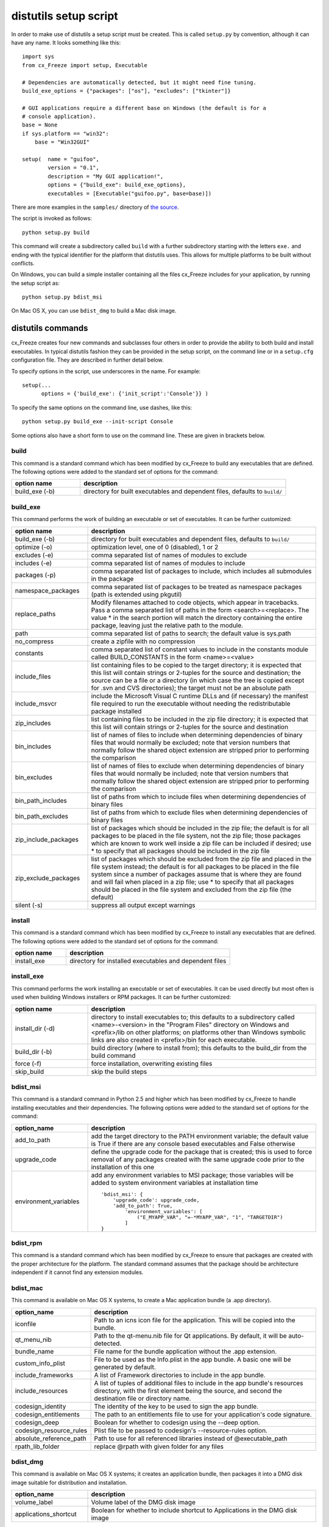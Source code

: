 .. _distutils:

distutils setup script
======================

In order to make use of distutils a setup script must be created. This is
called ``setup.py`` by convention, although it can have any name. It looks
something like this::

    import sys
    from cx_Freeze import setup, Executable

    # Dependencies are automatically detected, but it might need fine tuning.
    build_exe_options = {"packages": ["os"], "excludes": ["tkinter"]}

    # GUI applications require a different base on Windows (the default is for a
    # console application).
    base = None
    if sys.platform == "win32":
        base = "Win32GUI"

    setup(  name = "guifoo",
            version = "0.1",
            description = "My GUI application!",
            options = {"build_exe": build_exe_options},
            executables = [Executable("guifoo.py", base=base)])

There are more examples in the ``samples/`` directory of `the source
<https://github.com/anthony-tuininga/cx_Freeze/tree/master/cx_Freeze/samples>`_.

The script is invoked as follows::

    python setup.py build

This command will create a subdirectory called ``build`` with a further
subdirectory starting with the letters ``exe.`` and ending with the typical
identifier for the platform that distutils uses. This allows for multiple
platforms to be built without conflicts.

On Windows, you can build a simple installer containing all the files cx_Freeze
includes for your application, by running the setup script as::

    python setup.py bdist_msi

On Mac OS X, you can use ``bdist_dmg`` to build a Mac disk image.

distutils commands
------------------

cx_Freeze creates four new commands and subclasses four others in order to
provide the ability to both build and install executables. In typical distutils
fashion they can be provided in the setup script, on the command line or in
a ``setup.cfg`` configuration file. They are described in further detail below.

To specify options in the script, use underscores in the name. For example::

    setup(...
          options = {'build_exe': {'init_script':'Console'}} )

To specify the same options on the command line, use dashes, like this::

    python setup.py build_exe --init-script Console

Some options also have a short form to use on the command line. These are given in brackets below.

build
`````

This command is a standard command which has been modified by cx_Freeze to
build any executables that are defined. The following options were added to
the standard set of options for the command:

.. list-table::
   :header-rows: 1
   :widths: 200 600

   * - option name
     - description
   * - build_exe (-b)
     - directory for built executables and dependent files, defaults to
       ``build/``

.. _distutils_build_exe:

build_exe
`````````

This command performs the work of building an executable or set of executables.
It can be further customized:

.. list-table::
   :header-rows: 1
   :widths: 200 600

   * - option name
     - description
   * - build_exe (-b)
     - directory for built executables and dependent files, defaults to
       ``build/``
   * - optimize (-o)
     - optimization level, one of 0 (disabled), 1 or 2
   * - excludes (-e)
     - comma separated list of names of modules to exclude
   * - includes (-e)
     - comma separated list of names of modules to include
   * - packages (-p)
     - comma separated list of packages to include, which includes all
       submodules in the package
   * - namespace_packages
     - comma separated list of packages to be treated as namespace packages
       (path is extended using pkgutil)
   * - replace_paths
     - Modify filenames attached to code objects, which appear in tracebacks.
       Pass a comma separated list of paths in the form <search>=<replace>. The
       value * in the search portion will match the directory containing the
       entire package, leaving just the relative path to the module.
   * - path
     - comma separated list of paths to search; the default value is sys.path
   * - no_compress
     - create a zipfile with no compression
   * - constants
     - comma separated list of constant values to include in the constants
       module called BUILD_CONSTANTS in the form <name>=<value>
   * - include_files
     - list containing files to be copied to the target directory; it is
       expected that this list will contain strings or 2-tuples for the source
       and destination; the source can be a file or a directory (in which case
       the tree is copied except for .svn and CVS directories); the target must
       not be an absolute path
   * - include_msvcr
     - include the Microsoft Visual C runtime DLLs and (if necessary) the
       manifest file required to run the executable without needing the
       redistributable package installed
   * - zip_includes
     - list containing files to be included in the zip file directory; it is
       expected that this list will contain strings or 2-tuples for the source
       and destination
   * - bin_includes
     - list of names of files to include when determining dependencies of
       binary files that would normally be excluded; note that version numbers
       that normally follow the shared object extension are stripped prior
       to performing the comparison
   * - bin_excludes
     - list of names of files to exclude when determining dependencies of
       binary files that would normally be included; note that version numbers
       that normally follow the shared object extension are stripped prior to
       performing the comparison
   * - bin_path_includes
     - list of paths from which to include files when determining dependencies
       of binary files
   * - bin_path_excludes
     - list of paths from which to exclude files when determining dependencies
       of binary files
   * - zip_include_packages
     - list of packages which should be included in the zip file; the default
       is for all packages to be placed in the file system, not the zip file;
       those packages which are known to work well inside a zip file can be
       included if desired; use * to specify that all packages should be
       included in the zip file
   * - zip_exclude_packages
     - list of packages which should be excluded from the zip file and placed
       in the file system instead; the default is for all packages to be placed
       in the file system since a number of packages assume that is where they
       are found and will fail when placed in a zip file; use * to specify that
       all packages should be placed in the file system and excluded from the
       zip file (the default)
   * - silent (-s)
     - suppress all output except warnings


install
```````

This command is a standard command which has been modified by cx_Freeze to
install any executables that are defined. The following options were added to
the standard set of options for the command:

.. list-table::
   :header-rows: 1
   :widths: 200 600

   * - option name
     - description
   * - install_exe
     - directory for installed executables and dependent files


install_exe
```````````

This command performs the work installing an executable or set of executables.
It can be used directly but most often is used when building Windows installers
or RPM packages. It can be further customized:

.. list-table::
   :header-rows: 1
   :widths: 200 600

   * - option name
     - description
   * - install_dir (-d)
     - directory to install executables to; this defaults to a subdirectory
       called <name>-<version> in the "Program Files" directory on Windows and
       <prefix>/lib on other platforms; on platforms other than Windows
       symbolic links are also created in <prefix>/bin for each executable.
   * - build_dir (-b)
     - build directory (where to install from); this defaults to the build_dir
       from the build command
   * - force (-f)
     - force installation, overwriting existing files
   * - skip_build
     - skip the build steps


bdist_msi
`````````

This command is a standard command in Python 2.5 and higher which has been
modified by cx_Freeze to handle installing executables and their dependencies.
The following options were added to the standard set of options for the
command:

.. list-table::
   :header-rows: 1
   :widths: 200 600

   * - option_name
     - description
   * - add_to_path
     - add the target directory to the PATH environment variable; the default
       value is True if there are any console based executables and False
       otherwise
   * - upgrade_code
     - define the upgrade code for the package that is created; this is used to
       force removal of any packages created with the same upgrade code prior
       to the installation of this one
   * - environment_variables
     - add any environment variables to MSI package; those variables will be
       added to system environment variables at installation time
       ::

          'bdist_msi': {
              'upgrade_code': upgrade_code,
              'add_to_path': True,
                  'environment_variables': [
                      ("E_MYAPP_VAR", "=-*MYAPP_VAR", "1", "TARGETDIR")
                  ]
          }

bdist_rpm
`````````

This command is a standard command which has been modified by cx_Freeze to
ensure that packages are created with the proper architecture for the platform.
The standard command assumes that the package should be architecture
independent if it cannot find any extension modules.

bdist_mac
`````````

This command is available on Mac OS X systems, to create a Mac application
bundle (a .app directory).

.. list-table::
   :header-rows: 1
   :widths: 200 600

   * - option_name
     - description
   * - iconfile
     - Path to an icns icon file for the application. This will be copied into
       the bundle.
   * - qt_menu_nib
     - Path to the qt-menu.nib file for Qt applications. By default, it will be
       auto-detected.
   * - bundle_name
     - File name for the bundle application without the .app extension.
   * - custom_info_plist
     - File to be used as the Info.plist in the app bundle. A basic one will be
       generated by default.
   * - include_frameworks
     - A list of Framework directories to include in the app bundle.
   * - include_resources
     - A list of tuples of additional files to include in the app bundle's
       resources directory, with the first element being the source, and second
       the destination file or directory name.
   * - codesign_identity
     - The identity of the key to be used to sign the app bundle.
   * - codesign_entitlements
     - The path to an entitlements file to use for your application's code
       signature.
   * - codesign_deep
     - Boolean for whether to codesign using the --deep option.
   * - codesign_resource_rules
     - Plist file to be passed to codesign's --resource-rules option.
   * - absolute_reference_path
     - Path to use for all referenced libraries instead of @executable_path
   * - rpath_lib_folder
     - replace @rpath with given folder for any files

.. versionadded:: 4.3

.. versionchanged:: 4.3.2
    Added the ``iconfile`` and ``bundle_name`` options.

.. versionchanged:: 4.3.3
    Added the ``include_frameworks``, ``custom_info_plist``,
    ``codesign_identity`` and ``codesign_entitlements`` options.

.. versionchanged:: 4.3.4
    Added the ``codesign_deep`` and ``codesign_resource_rules`` options.

.. versionchanged:: 6.0
    Added the ``environment_variables``, ``include_resources``,
    ``absolute_reference_path`` and ``rpath_lib_folder`` options. Replaced the
    ``compressed`` option with the ``no_compress`` option.


bdist_dmg
`````````

This command is available on Mac OS X systems; it creates an application bundle,
then packages it into a DMG disk image suitable for distribution and
installation.

.. list-table::
   :header-rows: 1
   :widths: 200 600

   * - option_name
     - description
   * - volume_label
     - Volume label of the DMG disk image
   * - applications_shortcut
     - Boolean for whether to include shortcut to Applications in the DMG disk
       image

.. versionadded:: 4.3

.. versionchanged:: 4.3.2
    Added the ``applications_shortcut`` option.


cx_Freeze.Executable
--------------------

The options for the `build_exe` command are the defaults for any executables
that are created. The options for the `Executable` class allow specification of
the values specific to a particular executable. The arguments to the
constructor are as follows:

.. list-table::
   :header-rows: 1
   :widths: 200 600

   * - argument name
     - description
   * - script
     - the name of the file containing the script which is to be frozen
   * - initScript
     - the name of the initialization script that will be executed before the
       actual script is executed; this script is used to set up the environment
       for the executable; if a name is given without an absolute path the
       names of files in the initscripts subdirectory of the cx_Freeze package
       is searched
   * - base
     - the name of the base executable; if a name is given without an absolute
       path the names of files in the bases subdirectory of the cx_Freeze
       package is searched
   * - targetName
     - the name of the target executable; the default value is the name of the
       script with the extension exchanged with the extension for the base
       executable
   * - icon
     - name of icon which should be included in the executable itself on
       Windows or placed in the target directory for other platforms
   * - shortcutName
     - the name to give a shortcut for the executable when included in an MSI
       package (Windows only).
   * - shortcutDir
     - the directory in which to place the shortcut when being installed by an
       MSI package; see the MSI Shortcut table documentation for more
       information on what values can be placed here (Windows only).
   * - copyright
     - the copyright value to include in the version resource associated with
       executable (Windows only).
   * - trademarks
     - the trademarks value to include in the version resource associated with
       the executable (Windows only).

